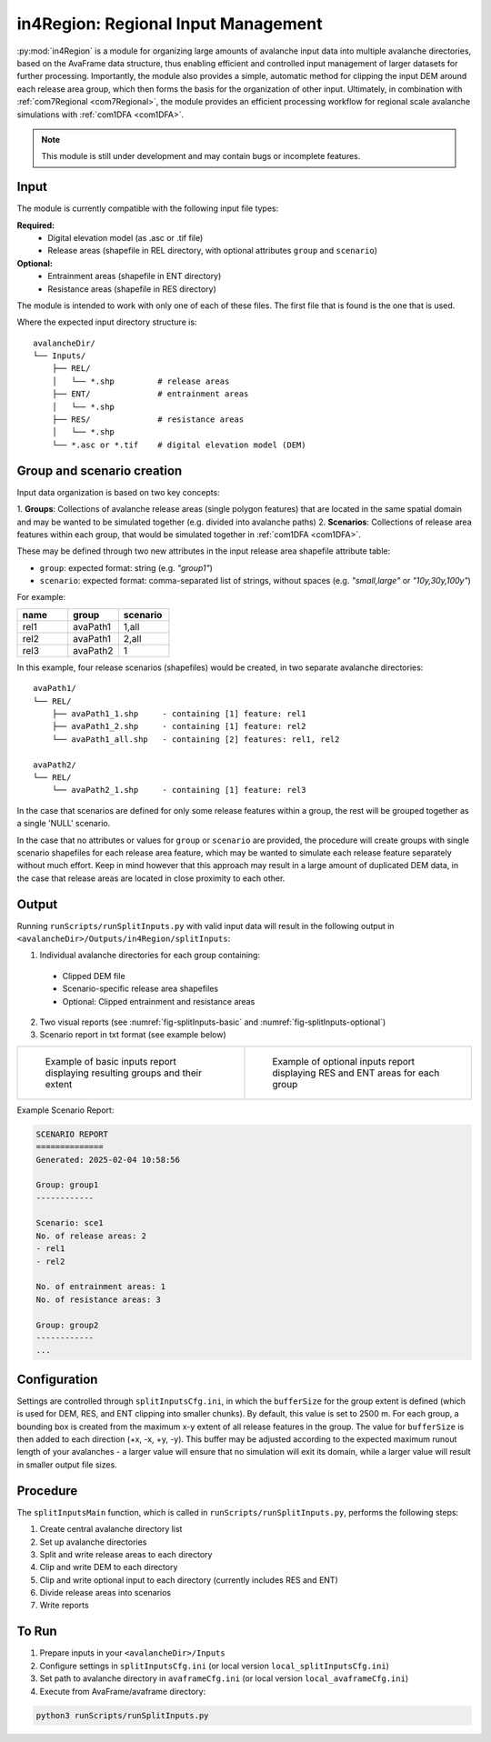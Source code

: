 .. _in4Region:

in4Region: Regional Input Management
====================================
:py:mod:`in4Region` is a module for organizing large amounts of avalanche input data into multiple avalanche directories, based 
on the AvaFrame data structure, thus enabling efficient and controlled input management of larger datasets for further processing.
Importantly, the module also provides a simple, automatic method for clipping the input DEM around each release area group, 
which then forms the basis for the organization of other input. Ultimately, in combination with :ref:`com7Regional <com7Regional>`, 
the module provides an efficient processing workflow for regional scale avalanche simulations with :ref:`com1DFA <com1DFA>`.

.. note::
    This module is still under development and may contain bugs or incomplete features.

Input
-----
The module is currently compatible with the following input file types:

**Required:**
    * Digital elevation model (as .asc or .tif file)
    * Release areas (shapefile in REL directory, with optional attributes ``group`` and ``scenario``)

**Optional:**
    * Entrainment areas (shapefile in ENT directory)
    * Resistance areas (shapefile in RES directory)

The module is intended to work with only one of each of these files. The first file that is found is the one that is used.

Where the expected input directory structure is::

  avalancheDir/
  └── Inputs/
      ├── REL/
      │   └── *.shp         # release areas    
      ├── ENT/              # entrainment areas
      │   └── *.shp
      ├── RES/              # resistance areas
      │   └── *.shp
      └── *.asc or *.tif    # digital elevation model (DEM)

Group and scenario creation
---------------------------
Input data organization is based on two key concepts:

1. **Groups**: Collections of avalanche release areas (single polygon features) that are located in the same spatial domain and may be 
wanted to be simulated together (e.g. divided into avalanche paths)
2. **Scenarios**: Collections of release area features within each group, that would be simulated together in :ref:`com1DFA <com1DFA>`.

These may be defined through two new attributes in the input release area shapefile attribute table:

* ``group``: expected format: string (e.g. *"group1"*)

* ``scenario``: expected format: comma-separated list of strings, without spaces (e.g. *"small,large"* or *"10y,30y,100y"*)

For example:

.. list-table::
    :header-rows: 1
    :widths: 40 40 40

    * - name
      - group
      - scenario
    * - rel1
      - avaPath1
      - 1,all
    * - rel2
      - avaPath1
      - 2,all
    * - rel3
      - avaPath2
      - 1

In this example, four release scenarios (shapefiles) would be created, in two separate avalanche directories::

  avaPath1/
  └── REL/
      ├── avaPath1_1.shp     - containing [1] feature: rel1
      ├── avaPath1_2.shp     - containing [1] feature: rel2
      └── avaPath1_all.shp   - containing [2] features: rel1, rel2

  avaPath2/
  └── REL/
      └── avaPath2_1.shp     - containing [1] feature: rel3

In the case that scenarios are defined for only some release features within a group, the rest will be grouped together as a single 'NULL' scenario.

In the case that no attributes or values for ``group`` or ``scenario`` are provided, the procedure will create groups with single scenario shapefiles for each release area feature, 
which may be wanted to simulate each release feature separately without much effort. Keep in mind however that this approach may result in a large amount of duplicated DEM data,
in the case that release areas are located in close proximity to each other.

Output
------
Running ``runScripts/runSplitInputs.py`` with valid input data will result in the following output in ``<avalancheDir>/Outputs/in4Region/splitInputs``:

1. Individual avalanche directories for each group containing:

  - Clipped DEM file
  - Scenario-specific release area shapefiles
  - Optional: Clipped entrainment and resistance areas

2. Two visual reports (see :numref:`fig-splitInputs-basic` and :numref:`fig-splitInputs-optional`)

3. Scenario report in txt format (see example below)

.. list-table::
   :widths: 50 50

   * - .. _fig-splitInputs-basic:
       .. figure:: /_static/splitInputs_visualReport_basic.png
          :width: 100%
          :alt: Basic visual report

          Example of basic inputs report displaying resulting groups and their extent
     - .. _fig-splitInputs-optional:
       .. figure:: /_static/splitInputs_visualReport_optional.png
          :width: 100%
          :alt: Optional inputs report

          Example of optional inputs report displaying RES and ENT areas for each group

Example Scenario Report:

.. code-block:: text

    SCENARIO REPORT
    ==============
    Generated: 2025-02-04 10:58:56

    Group: group1
    ------------

    Scenario: sce1
    No. of release areas: 2
    - rel1
    - rel2

    No. of entrainment areas: 1
    No. of resistance areas: 3

    Group: group2
    ------------
    ...

Configuration
-------------
Settings are controlled through ``splitInputsCfg.ini``, in which the ``bufferSize`` for the group extent is defined (which is used for DEM, RES, and ENT clipping into 
smaller chunks). By default, this value is set to 2500 m. For each group, a bounding box is created from the maximum x-y extent of all release features in the group. 
The value for ``bufferSize`` is then added to each direction (+x, -x, +y, -y). This buffer may be adjusted according to the expected maximum runout length of your avalanches - 
a larger value will ensure that no simulation will exit its domain, while a larger value will result in smaller output file sizes.

Procedure
---------
The ``splitInputsMain`` function, which is called in ``runScripts/runSplitInputs.py``, performs the following steps:

1. Create central avalanche directory list
2. Set up avalanche directories
3. Split and write release areas to each directory
4. Clip and write DEM to each directory
5. Clip and write optional input to each directory (currently includes RES and ENT)
6. Divide release areas into scenarios
7. Write reports

To Run
------
1. Prepare inputs in your ``<avalancheDir>/Inputs``
2. Configure settings in ``splitInputsCfg.ini`` (or local version ``local_splitInputsCfg.ini``)
3. Set path to avalanche directory in ``avaframeCfg.ini`` (or local version ``local_avaframeCfg.ini``)
4. Execute from AvaFrame/avaframe directory:

.. code-block:: bash

    python3 runScripts/runSplitInputs.py
